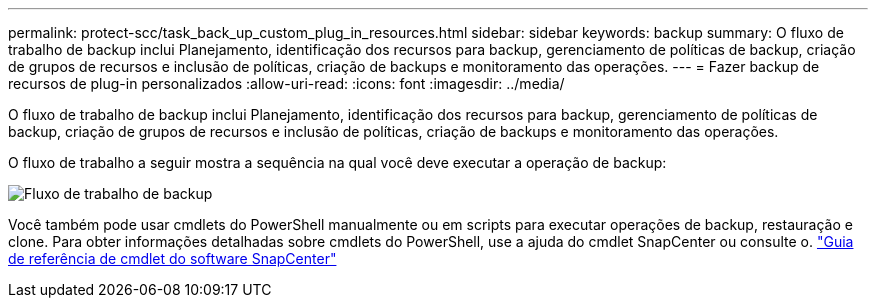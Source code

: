---
permalink: protect-scc/task_back_up_custom_plug_in_resources.html 
sidebar: sidebar 
keywords: backup 
summary: O fluxo de trabalho de backup inclui Planejamento, identificação dos recursos para backup, gerenciamento de políticas de backup, criação de grupos de recursos e inclusão de políticas, criação de backups e monitoramento das operações. 
---
= Fazer backup de recursos de plug-in personalizados
:allow-uri-read: 
:icons: font
:imagesdir: ../media/


[role="lead"]
O fluxo de trabalho de backup inclui Planejamento, identificação dos recursos para backup, gerenciamento de políticas de backup, criação de grupos de recursos e inclusão de políticas, criação de backups e monitoramento das operações.

O fluxo de trabalho a seguir mostra a sequência na qual você deve executar a operação de backup:

image::../media/scc_backup_workflow.gif[Fluxo de trabalho de backup]

Você também pode usar cmdlets do PowerShell manualmente ou em scripts para executar operações de backup, restauração e clone. Para obter informações detalhadas sobre cmdlets do PowerShell, use a ajuda do cmdlet SnapCenter ou consulte o. https://docs.netapp.com/us-en/snapcenter-cmdlets-50/index.html["Guia de referência de cmdlet do software SnapCenter"]
